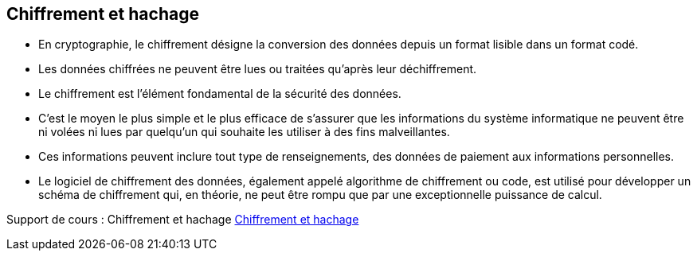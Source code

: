 == Chiffrement et hachage

* En cryptographie, le chiffrement désigne la conversion des données depuis un format lisible dans un format codé.

* Les données chiffrées ne peuvent être lues ou traitées qu’après leur déchiffrement.

* Le chiffrement est l’élément fondamental de la sécurité des données.

* C’est le moyen le plus simple et le plus efficace de s’assurer que les informations du système informatique ne peuvent être ni volées ni lues par quelqu’un qui souhaite les utiliser à des fins malveillantes.

* Ces informations peuvent inclure tout type de renseignements, des données de paiement aux informations personnelles.

* Le logiciel de chiffrement des données, également appelé algorithme de chiffrement ou code, est utilisé pour développer un schéma de chiffrement qui, en théorie, ne peut être rompu que par une exceptionnelle puissance de calcul.

Support de cours : Chiffrement et hachage
xref:sio-component:ROOT:attachment$Chiffrement_Hachage.pdf[Chiffrement et hachage]